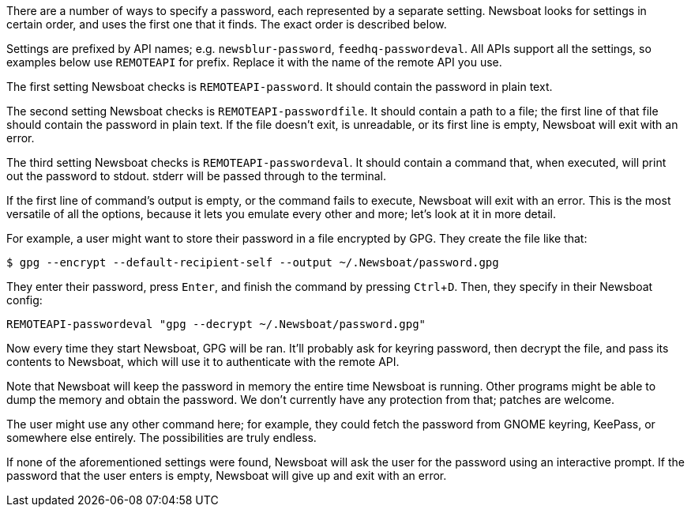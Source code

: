 :experimental:

There are a number of ways to specify a password, each represented by
a separate setting. Newsboat looks for settings in certain order, and uses the
first one that it finds. The exact order is described below.

Settings are prefixed by API names; e.g. `newsblur-password`,
`feedhq-passwordeval`. All APIs support all the settings, so examples below use
`REMOTEAPI` for prefix. Replace it with the name of the remote API you use.

The first setting Newsboat checks is `REMOTEAPI-password`. It should contain the
password in plain text.

The second setting Newsboat checks is `REMOTEAPI-passwordfile`. It should
contain a path to a file; the first line of that file should contain the
password in plain text. If the file doesn't exit, is unreadable, or its first
line is empty, Newsboat will exit with an error.

The third setting Newsboat checks is `REMOTEAPI-passwordeval`. It should
contain a command that, when executed, will print out the password to stdout.
stderr will be passed through to the terminal.

If the first line of command's output is empty, or the command fails to
execute, Newsboat will exit with an error. This is the most versatile of all
the options, because it lets you emulate every other and more; let's look at it
in more detail.

For example, a user might want to store their password in a file encrypted by
GPG. They create the file like that:

    $ gpg --encrypt --default-recipient-self --output ~/.Newsboat/password.gpg

They enter their password, press kbd:[Enter], and finish the command by pressing
kbd:[Ctrl+D]. Then, they specify in their Newsboat config:

    REMOTEAPI-passwordeval "gpg --decrypt ~/.Newsboat/password.gpg"

Now every time they start Newsboat, GPG will be ran. It'll probably ask for
keyring password, then decrypt the file, and pass its contents to Newsboat,
which will use it to authenticate with the remote API.

Note that Newsboat will keep the password in memory the entire time Newsboat is
running. Other programs might be able to dump the memory and obtain the
password. We don't currently have any protection from that; patches are
welcome.

The user might use any other command here; for example, they could fetch the
password from GNOME keyring, KeePass, or somewhere else entirely. The
possibilities are truly endless.

If none of the aforementioned settings were found, Newsboat will ask the user for
the password using an interactive prompt. If the password that the user enters
is empty, Newsboat will give up and exit with an error.
